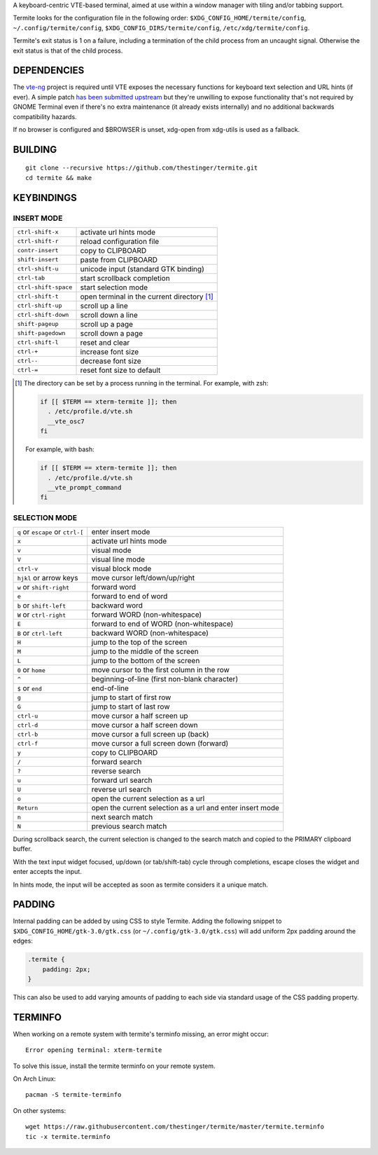 A keyboard-centric VTE-based terminal, aimed at use within a window manager
with tiling and/or tabbing support.

Termite looks for the configuration file in the following order:
``$XDG_CONFIG_HOME/termite/config``, ``~/.config/termite/config``,
``$XDG_CONFIG_DIRS/termite/config``, ``/etc/xdg/termite/config``.

Termite's exit status is 1 on a failure, including a termination of the child
process from an uncaught signal. Otherwise the exit status is that of the child
process.

DEPENDENCIES
============

The `vte-ng <https://github.com/thestinger/vte-ng>`_ project is required until
VTE exposes the necessary functions for keyboard text selection and URL hints
(if ever). A simple patch `has been submitted upstream
<https://bugzilla.gnome.org/show_bug.cgi?id=679658#c10>`_ but they're unwilling
to expose functionality that's not required by GNOME Terminal even if there's
no extra maintenance (it already exists internally) and no additional backwards
compatibility hazards.

If no browser is configured and $BROWSER is unset, xdg-open from xdg-utils is
used as a fallback.

BUILDING
========
::

    git clone --recursive https://github.com/thestinger/termite.git
    cd termite && make

KEYBINDINGS
===========

INSERT MODE
-----------

+----------------------+---------------------------------------------+
| ``ctrl-shift-x``     | activate url hints mode                     |
+----------------------+---------------------------------------------+
| ``ctrl-shift-r``     | reload configuration file                   |
+----------------------+---------------------------------------------+
| ``contr-insert``     | copy to CLIPBOARD                           |
+----------------------+---------------------------------------------+
| ``shift-insert``     | paste from CLIPBOARD                        |
+----------------------+---------------------------------------------+
| ``ctrl-shift-u``     | unicode input (standard GTK binding)        |
+----------------------+---------------------------------------------+
| ``ctrl-tab``         | start scrollback completion                 |
+----------------------+---------------------------------------------+
| ``ctrl-shift-space`` | start selection mode                        |
+----------------------+---------------------------------------------+
| ``ctrl-shift-t``     | open terminal in the current directory [1]_ |
+----------------------+---------------------------------------------+
| ``ctrl-shift-up``    | scroll up a line                            |
+----------------------+---------------------------------------------+
| ``ctrl-shift-down``  | scroll down a line                          |
+----------------------+---------------------------------------------+
| ``shift-pageup``     | scroll up a page                            |
+----------------------+---------------------------------------------+
| ``shift-pagedown``   | scroll down a page                          |
+----------------------+---------------------------------------------+
| ``ctrl-shift-l``     | reset and clear                             |
+----------------------+---------------------------------------------+
| ``ctrl-+``           | increase font size                          |
+----------------------+---------------------------------------------+
| ``ctrl--``           | decrease font size                          |
+----------------------+---------------------------------------------+
| ``ctrl-=``           | reset font size to default                  |
+----------------------+---------------------------------------------+

.. [1] The directory can be set by a process running in the terminal. For
       example, with zsh:

       .. code:: sh

            if [[ $TERM == xterm-termite ]]; then
              . /etc/profile.d/vte.sh
              __vte_osc7
            fi
       ::

       For example, with bash:

       .. code:: sh

            if [[ $TERM == xterm-termite ]]; then
              . /etc/profile.d/vte.sh
              __vte_prompt_command
            fi

SELECTION MODE
--------------

+-----------------------------------+-----------------------------------------------------------+
| ``q`` or ``escape`` or ``ctrl-[`` | enter insert mode                                         |
+-----------------------------------+-----------------------------------------------------------+
| ``x``                             | activate url hints mode                                   |
+-----------------------------------+-----------------------------------------------------------+
| ``v``                             | visual mode                                               |
+-----------------------------------+-----------------------------------------------------------+
| ``V``                             | visual line mode                                          |
+-----------------------------------+-----------------------------------------------------------+
| ``ctrl-v``                        | visual block mode                                         |
+-----------------------------------+-----------------------------------------------------------+
| ``hjkl`` or arrow keys            | move cursor left/down/up/right                            |
+-----------------------------------+-----------------------------------------------------------+
| ``w`` or ``shift-right``          | forward word                                              |
+-----------------------------------+-----------------------------------------------------------+
| ``e``                             | forward to end of word                                    |
+-----------------------------------+-----------------------------------------------------------+
| ``b`` or ``shift-left``           | backward word                                             |
+-----------------------------------+-----------------------------------------------------------+
| ``W`` or ``ctrl-right``           | forward WORD (non-whitespace)                             |
+-----------------------------------+-----------------------------------------------------------+
| ``E``                             | forward to end of WORD (non-whitespace)                   |
+-----------------------------------+-----------------------------------------------------------+
| ``B`` or ``ctrl-left``            | backward WORD (non-whitespace)                            |
+-----------------------------------+-----------------------------------------------------------+
| ``H``                             | jump to the top of the screen                             |
+-----------------------------------+-----------------------------------------------------------+
| ``M``                             | jump to the middle of the screen                          |
+-----------------------------------+-----------------------------------------------------------+
| ``L``                             | jump to the bottom of the screen                          |
+-----------------------------------+-----------------------------------------------------------+
| ``0`` or ``home``                 | move cursor to the first column in the row                |
+-----------------------------------+-----------------------------------------------------------+
| ``^``                             | beginning-of-line (first non-blank character)             |
+-----------------------------------+-----------------------------------------------------------+
| ``$`` or ``end``                  | end-of-line                                               |
+-----------------------------------+-----------------------------------------------------------+
| ``g``                             | jump to start of first row                                |
+-----------------------------------+-----------------------------------------------------------+
| ``G``                             | jump to start of last row                                 |
+-----------------------------------+-----------------------------------------------------------+
| ``ctrl-u``                        | move cursor a half screen up                              |
+-----------------------------------+-----------------------------------------------------------+
| ``ctrl-d``                        | move cursor a half screen down                            |
+-----------------------------------+-----------------------------------------------------------+
| ``ctrl-b``                        | move cursor a full screen up (back)                       |
+-----------------------------------+-----------------------------------------------------------+
| ``ctrl-f``                        | move cursor a full screen down (forward)                  |
+-----------------------------------+-----------------------------------------------------------+
| ``y``                             | copy to CLIPBOARD                                         |
+-----------------------------------+-----------------------------------------------------------+
| ``/``                             | forward search                                            |
+-----------------------------------+-----------------------------------------------------------+
| ``?``                             | reverse search                                            |
+-----------------------------------+-----------------------------------------------------------+
| ``u``                             | forward url search                                        |
+-----------------------------------+-----------------------------------------------------------+
| ``U``                             | reverse url search                                        |
+-----------------------------------+-----------------------------------------------------------+
| ``o``                             | open the current selection as a url                       |
+-----------------------------------+-----------------------------------------------------------+
| ``Return``                        | open the current selection as a url and enter insert mode |
+-----------------------------------+-----------------------------------------------------------+
| ``n``                             | next search match                                         |
+-----------------------------------+-----------------------------------------------------------+
| ``N``                             | previous search match                                     |
+-----------------------------------+-----------------------------------------------------------+

During scrollback search, the current selection is changed to the search match
and copied to the PRIMARY clipboard buffer.

With the text input widget focused, up/down (or tab/shift-tab) cycle through
completions, escape closes the widget and enter accepts the input.

In hints mode, the input will be accepted as soon as termite considers it a
unique match.

PADDING
=======

Internal padding can be added by using CSS to style Termite. Adding
the following snippet to ``$XDG_CONFIG_HOME/gtk-3.0/gtk.css`` (or
``~/.config/gtk-3.0/gtk.css``) will add uniform 2px padding around the edges:

.. code:: css

    .termite {
        padding: 2px;
    }

This can also be used to add varying amounts of padding to each side via
standard usage of the CSS padding property.

TERMINFO
========

When working on a remote system with termite's terminfo missing, an error might
occur:

::

    Error opening terminal: xterm-termite

To solve this issue, install the termite terminfo on your remote system.

On Arch Linux:

::

        pacman -S termite-terminfo

On other systems:


::

    wget https://raw.githubusercontent.com/thestinger/termite/master/termite.terminfo
    tic -x termite.terminfo
